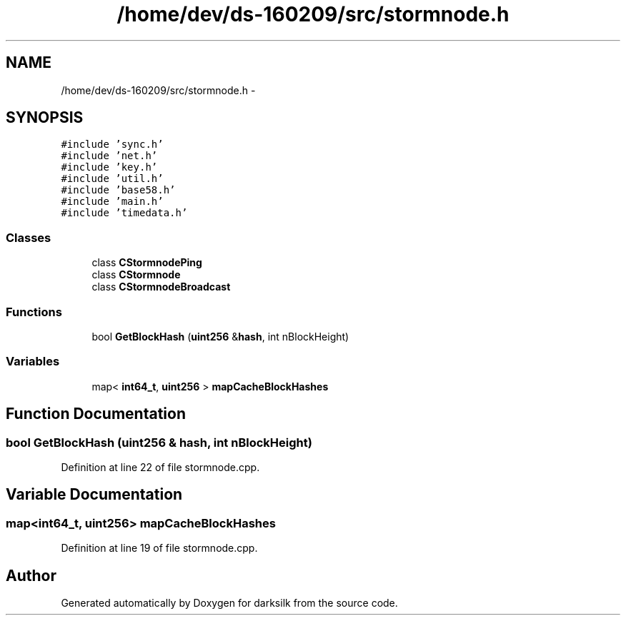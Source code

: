 .TH "/home/dev/ds-160209/src/stormnode.h" 3 "Wed Feb 10 2016" "Version 1.0.0.0" "darksilk" \" -*- nroff -*-
.ad l
.nh
.SH NAME
/home/dev/ds-160209/src/stormnode.h \- 
.SH SYNOPSIS
.br
.PP
\fC#include 'sync\&.h'\fP
.br
\fC#include 'net\&.h'\fP
.br
\fC#include 'key\&.h'\fP
.br
\fC#include 'util\&.h'\fP
.br
\fC#include 'base58\&.h'\fP
.br
\fC#include 'main\&.h'\fP
.br
\fC#include 'timedata\&.h'\fP
.br

.SS "Classes"

.in +1c
.ti -1c
.RI "class \fBCStormnodePing\fP"
.br
.ti -1c
.RI "class \fBCStormnode\fP"
.br
.ti -1c
.RI "class \fBCStormnodeBroadcast\fP"
.br
.in -1c
.SS "Functions"

.in +1c
.ti -1c
.RI "bool \fBGetBlockHash\fP (\fBuint256\fP &\fBhash\fP, int nBlockHeight)"
.br
.in -1c
.SS "Variables"

.in +1c
.ti -1c
.RI "map< \fBint64_t\fP, \fBuint256\fP > \fBmapCacheBlockHashes\fP"
.br
.in -1c
.SH "Function Documentation"
.PP 
.SS "bool GetBlockHash (\fBuint256\fP & hash, int nBlockHeight)"

.PP
Definition at line 22 of file stormnode\&.cpp\&.
.SH "Variable Documentation"
.PP 
.SS "map<\fBint64_t\fP, \fBuint256\fP> mapCacheBlockHashes"

.PP
Definition at line 19 of file stormnode\&.cpp\&.
.SH "Author"
.PP 
Generated automatically by Doxygen for darksilk from the source code\&.
